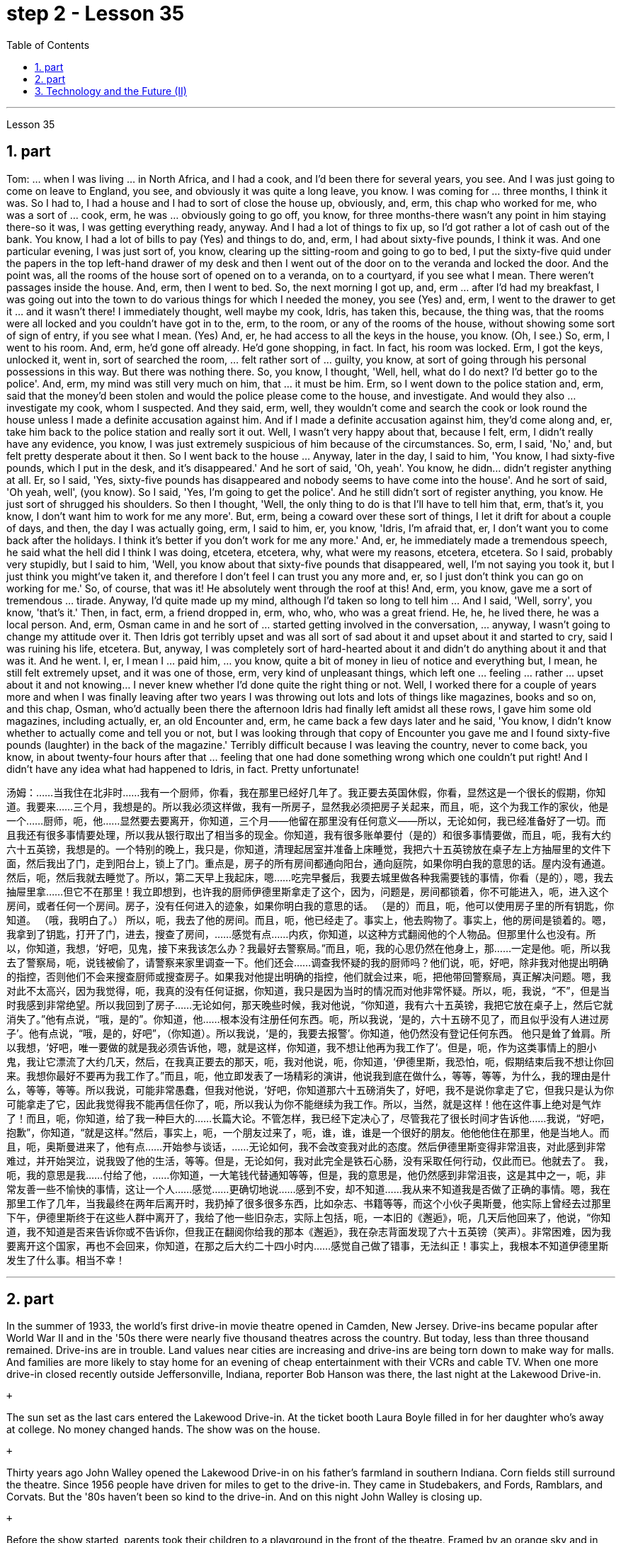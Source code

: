 
= step 2 - Lesson 35
:toc: left
:sectnums:

---



Lesson 35 +


== part


Tom: ... when I was living ... in North Africa, and I had a cook, and I'd been there for several years, you see. And I was just going to come on leave to England, you see, and obviously it was quite a long leave, you know. I was coming for ... three months, I think it was. So I had to, I had a house and I had to sort of close the house up, obviously, and, erm, this chap who worked for me, who was a sort of ... cook, erm, he was ... obviously going to go off, you know, for three months-there wasn't any point in him staying there-so it was, I was getting everything ready, anyway. And I had a lot of things to fix up, so I'd got rather a lot of cash out of the bank. You know, I had a lot of bills to pay (Yes) and things to do, and, erm, I had about sixty-five pounds, I think it was. And one particular evening, I was just sort of, you know, clearing up the sitting-room and going to go to bed, I put the sixty-five quid under the papers in the top left-hand drawer of my desk and then I went out of the door on to the veranda and locked the door. And the point was, all the rooms of the house sort of opened on to a veranda, on to a courtyard, if you see what I mean. There weren't passages inside the house. And, erm, then I went to bed. So, the next morning I got up, and, erm ... after I'd had my breakfast, I was going out into the town to do various things for which I needed the money, you see (Yes) and, erm, I went to the drawer to get it ... and it wasn't there! I immediately thought, well maybe my cook, Idris, has taken this, because, the thing was, that the rooms were all locked and you couldn't have got in to the, erm, to the room, or any of the rooms of the house, without showing some sort of sign of entry, if you see what I mean. (Yes) And, er, he had access to all the keys in the house, you know. (Oh, I see.) So, erm, I went to his room. And, erm, he'd gone off already. He'd gone shopping, in fact. In fact, his room was locked. Erm, I got the keys, unlocked it, went in, sort of searched the room, ... felt rather sort of ... guilty, you know, at sort of going through his personal possessions in this way. But there was nothing there. So, you know, I thought, 'Well, hell, what do I do next? I'd better go to the police'. And, erm, my mind was still very much on him, that ... it must be him. Erm, so I went down to the police station and, erm, said that the money'd been stolen and would the police please come to the house, and investigate. And would they also ... investigate my cook, whom I suspected. And they said, erm, well, they wouldn't come and search the cook or look round the house unless I made a definite accusation against him. And if I made a definite accusation against him, they'd come along and, er, take him back to the police station and really sort it out. Well, I wasn't very happy about that, because I felt, erm, I didn't really have any evidence, you know, I was just extremely suspicious of him because of the circumstances. So, erm, I said, 'No,' and, but felt pretty desperate about it then. So I went back to the house ... Anyway, later in the day, I said to him, 'You know, I had sixty-five pounds, which I put in the desk, and it's disappeared.' And he sort of said, 'Oh, yeah'. You know, he didn... didn't register anything at all. Er, so I said, 'Yes, sixty-five pounds has disappeared and nobody seems to have come into the house'. And he sort of said, 'Oh yeah, well', (you know). So I said, 'Yes, I'm going to get the police'. And he still didn't sort of register anything, you know. He just sort of shrugged his shoulders. So then I thought, 'Well, the only thing to do is that I'll have to tell him that, erm, that's it, you know, I don't want him to work for me any more'. But, erm, being a coward over these sort of things, I let it drift for about a couple of days, and then, the day I was actually going, erm, I said to him, er, you know, 'Idris, I'm afraid that, er, I don't want you to come back after the holidays. I think it's better if you don't work for me any more.' And, er, he immediately made a tremendous speech, he said what the hell did I think I was doing, etcetera, etcetera, why, what were my reasons, etcetera, etcetera. So I said, probably very stupidly, but I said to him, 'Well, you know about that sixty-five pounds that disappeared, well, I'm not saying you took it, but I just think you might've taken it, and therefore I don't feel I can trust you any more and, er, so I just don't think you can go on working for me.' So, of course, that was it! He absolutely went through the roof at this! And, erm, you know, gave me a sort of tremendous ... tirade. Anyway, I'd quite made up my mind, although I'd taken so long to tell him ... And I said, 'Well, sorry', you know, 'that's it.' Then, in fact, erm, a friend dropped in, erm, who, who, who was a great friend. He, he, he lived there, he was a local person. And, erm, Osman came in and he sort of ... started getting involved in the conversation, ... anyway, I wasn't going to change my attitude over it. Then Idris got terribly upset and was all sort of sad about it and upset about it and started to cry, said I was ruining his life, etcetera. But, anyway, I was completely sort of hard-hearted about it and didn't do anything about it and that was it. And he went. I, er, I mean I ... paid him, ... you know, quite a bit of money in lieu of notice and everything but, I mean, he still felt extremely upset, and it was one of those, erm, very kind of unpleasant things, which left one ... feeling ... rather ... upset about it and not knowing... I never knew whether I'd done quite the right thing or not. Well, I worked there for a couple of years more and when I was finally leaving after two years I was throwing out lots and lots of things like magazines, books and so on, and this chap, Osman, who'd actually been there the afternoon Idris had finally left amidst all these rows, I gave him some old magazines, including actually, er, an old Encounter and, erm, he came back a few days later and he said, 'You know, I didn't know whether to actually come and tell you or not, but I was looking through that copy of Encounter you gave me and I found sixty-five pounds (laughter) in the back of the magazine.' Terribly difficult because I was leaving the country, never to come back, you know, in about twenty-four hours after that ... feeling that one had done something wrong which one couldn't put right! And I didn't have any idea what had happened to Idris, in fact. Pretty unfortunate!
 +



汤姆：……当我住在北非时……我有一个厨师，你看，我在那里已经好几年了。我正要去英国休假，你看，显然这是一个很长的假期，你知道。我要来……三个月，我想是的。所以我必须这样做，我有一所房子，显然我必须把房子关起来，而且，呃，这个为我工作的家伙，他是一个……厨师，呃，他……显然要去要离开，你知道，三个月——他留在那里没有任何意义——所以，无论如何，我已经准备好了一切。而且我还有很多事情要处理，所以我从银行取出了相当多的现金。你知道，我有很多账单要付（是的）和很多事情要做，而且，呃，我有大约六十五英镑，我想是的。一个特别的晚上，我只是，你知道，清理起居室并准备上床睡觉，我把六十五英镑放在桌子左上方抽屉里的文件下面，然后我出了门，走到阳台上，锁上了门。重点是，房子的所有房间都通向阳台，通向庭院，如果你明白我的意思的话。屋内没有通道。然后，呃，然后我就去睡觉了。所以，第二天早上我起床，嗯……吃完早餐后，我要去城里做各种我需要钱的事情，你看（是的），嗯，我去抽屉里拿……​但它不在那里！我立即想到，也许我的厨师伊德里斯拿走了这个，因为，问题是，房间都锁着，你不可能进入，呃，进入这个房间，或者任何一个房间。房子，没有任何进入的迹象，如果你明白我的意思的话。 （是的）而且，呃，他可以使用房子里的所有钥匙，你知道。 （哦，我明白了。） 所以，呃，我去了他的房间。而且，呃，他已经走了。事实上，他去购物了。事实上，他的房间是锁着的。嗯，我拿到了钥匙，打开了门，进去，搜查了房间，……感觉有点……内疚，你知道，以这种方式翻阅他的个人物品。但那里什么也没有。所以，你知道，我想，‘好吧，见鬼，接下来我该怎么办？我最好去警察局。”而且，呃，我的心思仍然在他身上，那……一定是他。呃，所以我去了警察局，呃，说钱被偷了，请警察来家里调查一下。他们还会……调查我怀疑的我的厨师吗？他们说，呃，好吧，除非我对他提出明确的指控，否则他们不会来搜查厨师或搜查房子。如果我对他提出明确的指控，他们就会过来，呃，把他带回警察局，真正解决问题。嗯，我对此不太高兴，因为我觉得，呃，我真的没有任何证据，你知道，我只是因为当时的情况而对他非常怀疑。所以，呃，我说，“不”，但是当时我感到非常绝望。所以我回到了房子……无论如何，那天晚些时候，我对他说，“你知道，我有六十五英镑，我把它放在桌子上，然后它就消失了。”他有点说，“哦，是的”。你知道，他……根本没有注册任何东西。呃，所以我说，‘是的，六十五磅不见了，而且似乎没有人进过房子’。他有点说，“哦，是的，好吧”，（你知道）。所以我说，‘是的，我要去报警’。你知道，他仍然没有登记任何东西。 他只是耸了耸肩。所以我想，‘好吧，唯一要做的就是我必须告诉他，嗯，就是这样，你知道，我不想让他再为我工作了’。但是，呃，作为这类事情上的胆小鬼，我让它漂流了大约几天，然后，在我真正要去的那天，呃，我对他说，呃，你知道，‘伊德里斯，我恐怕，呃，假期结束后我不想让你回来。我想你最好不要再为我工作了。”而且，呃，他立即发表了一场精彩的演讲，他说我到底在做什么，等等，等等，为什么，我的理由是什么，等等，等等。所以我说，可能非常愚蠢，但我对他说，‘好吧，你知道那六十五磅消失了，好吧，我不是说你拿走了它，但我只是认为你可能拿走了它，因此我觉得我不能再信任你了，呃，所以我认为你不能继续为我工作。所以，当然，就是这样！他在这件事上绝对是气炸了！而且，呃，你知道，给了我一种巨大的……长篇大论。不管怎样，我已经下定决心了，尽管我花了很长时间才告诉他……我说，“好吧，抱歉”，你知道，“就是这样。”然后，事实上，呃，一个朋友过来了，呃，谁，谁，谁是一个很好的朋友。他他他住在那里，他是当地人。而且，呃，奥斯曼进来了，他有点……开始参与谈话，……无论如何，我不会改变我对此的态度。然后伊德里斯变得非常沮丧，对此感到非常难过，并开始哭泣，说我毁了他的生活，等等。但是，无论如何，我对此完全是铁石心肠，没有采取任何行动，仅此而已。他就去了。 我，呃，我的意思是我……付给了他，……你知道，一大笔钱代替通知等等，但是，我的意思是，他仍然感到非常沮丧，这是其中之一，呃，非常友善一些不愉快的事情，这让一个人……感觉……更确切地说……感到不安，却不知道……我从来不知道我是否做了正确的事情。嗯，我在那里工作了几年，当我最终在两年后离开时，我扔掉了很多很多东西，比如杂志、书籍等等，而这个小伙子奥斯曼，他实际上曾经去过那里下午，伊德里斯终于在这些人群中离开了，我给了他一些旧杂志，实际上包括，呃，一本旧的《邂逅》，呃，几天后他回来了，他说，“你知道，我不知道是否来告诉你或不告诉你，但我正在翻阅你给我的那本《邂逅》，我在杂志背面发现了六十五英镑（笑声）。非常困难，因为我要离开这个国家，再也不会回来，你知道，在那之后大约二十四小时内……感觉自己做了错事，无法纠正！事实上，我根本不知道伊德里斯发生了什么事。相当不幸！


---

== part

In the summer of 1933, the world's first drive-in movie theatre opened in Camden, New Jersey. Drive-ins became popular after World War II and in the '50s there were nearly five thousand theatres across the country. But today, less than three thousand remained. Drive-ins are in trouble. Land values near cities are increasing and drive-ins are being torn down to make way for malls. And families are more likely to stay home for an evening of cheap entertainment with their VCRs and cable TV. When one more drive-in closed recently outside Jeffersonville, Indiana, reporter Bob Hanson was there, the last night at the Lakewood Drive-in. +

 +

The sun set as the last cars entered the Lakewood Drive-in. At the ticket booth Laura Boyle filled in for her daughter who's away at college. No money changed hands. The show was on the house. +

 +

Thirty years ago John Walley opened the Lakewood Drive-in on his father's farmland in southern Indiana. Corn fields still surround the theatre. Since 1956 people have driven for miles to get to the drive-in. They came in Studebakers, and Fords, Ramblars, and Corvats. But the '80s haven't been so kind to the drive-in. And on this night John Walley is closing up. +

 +

Before the show started, parents took their children to a playground in the front of the theatre. Framed by an orange sky and in the humid Mid-western air, they played on swings and slides. Inside the snack bar, the menu was timeless. +

 +

"Forty cents is your change, thank you." +

 +

Thelma Wilson stuffed hotdogs in buns and wrapped them in aluminum foil bags. For twenty-three years Thelma has cooked hotdogs, popped popcorn and filled drinks in the Lakewood Drive-in. +

 +

In the mid-sixties, five hundred cars would fill the ashfall and dirt theatre. But in the eighties, seventy-five cars was considered a good night. And sometimes the movie's played to just twenty. +

 +

Carlo Crown switched on the thirty-five millimeter projector for the last time. About a hundred seventy-five cars pointed at the crumbling while screen. As word got out that the Lakewood Drive-in was closing up, people came from throughout the area. As the black and white images flickered on the screen, some people found themselves back in time. Like Linda King, who spent her wedding night here twenty-two years ago. +

 +

"There's a lot of memories here. I've brought all my kids here, my grandkids, and they are not going to be here any more. So they aren't going to bring their children here when they're grown." +

 +

Johnny Buckman and his wife Merilyn watched the movie from their tinted glass window. The two went out on dates here twenty-seven years ago. +

 +

"I have been thinking about, you know, when we were young, and when he put his arms around me and . . . and just a lot of old memories, you know." +

 +

John Walley stood outside the snack bar and talked to old friends and customers. He talked about how hard it was to compete with air-conditioned theatres and couldn't get first-run movies any more. And most of all he just reminisced. +

 +

"This is nice to go out to the country and watch movies on a big screen. The young people just don't know what they are missing because there won't be any drive-ins around in another ten years. +

 +

Some people watched the movie from the hood of their car. Others sat on lawn chairs. Many just walked around. John Walley plastered auction off the equipment from the drive-in. But in the dark people tried not to think about that. By the way, tonight's final film — The Last Picture Show. For National Public Radio, I'm Bob Henson in southern Indiana.


1933 年夏天，世界上第一家汽车电影院在新泽西州卡姆登开业。汽车电影院在二战后开始流行，20世纪50年代全国有近5000家电影院。但今天，只剩下不到三千人了。汽车电影院有麻烦了。城市附近的土地价值正在上涨，汽车影院正在被拆除，为购物中心让路。家庭更有可能呆在家里，用录像机和有线电视享受一晚的廉价娱乐。最近，印第安纳州杰斐逊维尔郊外又一家汽车影院关闭时，记者鲍勃·汉森 (Bob Hanson) 也在场，那是在莱克伍德汽车影院的最后一晚。


当最后一辆车驶入莱克伍德汽车影院时，太阳已经落山了。在售票亭，劳拉·博伊尔 (Laura Boyle) 为她在外上大学的女儿补票。没有钱易手。演出在房子里进行。


三十年前，约翰·沃利 (John Walley) 在他父亲位于印第安纳州南部的农田上开设了莱克伍德汽车影院 (Lakewood Drive-in)。剧院周围仍然有玉米地。自 1956 年以来，人们驾车数英里才能到达汽车影院。他们开着斯图贝克（Studebaker）、福特（Ford）、兰布拉（Ramblars）和科尔瓦（Corvats）。但 80 年代对于汽车影院来说就没那么友善了。今晚约翰·沃利要关门了。


演出开始前，家长们带着孩子来到剧院前的游乐场。在橙色的天空和中西部潮湿的空气中，他们玩着秋千和滑梯。小吃店里的菜单是永恒的。


“四十美分是你的零钱，谢谢。”


塞尔玛·威尔逊将热狗塞进面包里，然后用铝箔袋包起来。二十三年来，塞尔玛一直在莱克伍德汽车餐厅里煮热狗、爆米花和倒饮料。


六十年代中期，五百辆汽车填满了火山灰和泥土剧院。但在八十年代，七十五辆汽车就被认为是一个美好的夜晚。有时电影只播放到二十点。


卡洛·克朗最后一次打开了三十五毫米投影仪。大约有一百七十五辆汽车指向摇摇欲坠的屏幕。当莱克伍德汽车电影院即将关闭的消息传出后，人们从整个地区涌来。随着屏幕上黑白图像的闪烁，一些人发现自己回到了过去。就像琳达·金 (Linda King) 一样，二十二年前她在这里度过了新婚之夜。


“这里有很多回忆。我把我所有的孩子和孙子都带到了这里，他们不会再来这里了。所以当他们的孩子长大后，他们不会再把他们带到这里了。”


约翰尼·巴克曼和他的妻子梅里琳通过有色玻璃窗观看了这部电影。二十七年前，两人曾在这里约会过。


“我一直在想，你知道，当我们年轻的时候，当他用双臂搂住我的时候......还有很多旧的回忆，你知道。”


约翰·沃利站在小吃店外，与老朋友和顾客交谈。他谈到与空调影院竞争是多么困难，无法再获得首映电影。最重要的是，他只是回忆起来。


“到乡下看大屏幕电影真是太好了。年轻人只是不知道他们错过了什么，因为再过十年，周围就不会再有汽车影院了。”


有些人在汽车引擎盖上观看了这部电影。其他人则坐在草坪椅上。许多人只是四处走走。约翰·沃利在汽车电影院拍卖了设备。但在黑暗中，人们试图不去想这个。顺便说一下，今晚的最后一部电影——《最后一场电影》。我是国家公共广播电台的鲍勃·汉森，来自印第安纳州南部。


---

== Technology and the Future (II) +


Now I would like to say a word about communications. The revolution in communications that has already taken place is still not fully understood. One way of appreciating it is to do a kind of communications strip tease. I would like you to abolish in your minds TV, then radio, then telephones, then the postal service, then the newspapers. In other words, to revert to the Middle Ages. In such a situation, we should feel deaf and blind, like prisoners in solitary confinement. Well, we'll appear this way to our grandchildren. Don't forget that a generation has already grown up that never knew a world without TV. One communications revolution has taken place in our lifetime. The next revolution, perhaps the final one, will be the result of satellites and microelectronics, which will enable us to do literally anything we want to in the field of communications and information transfer — including, ultimately, not only sound and vision but all sense impressions. +

 +

I am particularly interested in TV broadcasting from satellites directly into the home, bypassing today's ground stations — a proposal I first described twenty-two years ago. This will mean the abolition of all present geographical restrictions to TV; via satellites, any country can broadcast to any other. Direct-broadcast TV will be possible within five years and may be most important to undeveloped countries that have no ground stations, and now may never require any. Africa, China, and South America could be opened up by direct TV broadcast, and whole populations brought into the modern world. I believe that communications satellites may bring about the long-overdue end of the Stone Age. +

 +

They will certainly lead to a global telephone system and end long-distance calls — for all calls will be 'local'! There will be the same flat rate everywhere. +

 +

Newspapers will, I think, receive their final body blow from these new communications techniques. How I look forward to the day when I can press a button and get any type of news, editorials, book and theatre reviews, etc., merely by dialing the right channel. Moreover, not only today's but any newspaper ever published will be available. Some sort of TV-like console connected to a central electronic library, could make available any information ever printed in any form. Electronic 'mail' delivery is another exciting prospect of the very near future. Letters, will be automatically read and flashed from continent to continent and reproduced at receiving stations within a few minutes of transmission. +

 +

All these things are associated with information processing, and one-third of the Gross National Product is now spent on this in one form of another — data storage, TV, radio, books, and so forth. This radio is increasing; our society is changing from a goods-producing society to an information-processing one. I have devoted much of one book (Voices from the Sky) to the social consequences of this, and can mention only a few here. +

 +

One could be the establishment of English as the world language, through the direct telecast satellites mentioned above. Within the next ten years the future language of mankind will be decided, in a bloodless battle twenty-two thousand miles above the equator. +

 +

Another very important consequence will be a change in the patterns of transport, for a man and his work need no longer be in the same place. When these new information-and-communications consoles are available, almost anybody who does any kind of mental work can live wherever he pleases. Beyond this, any kind of manipulative skill can also be transferred from one point to another. I can imagine a time when even a brain surgeon can live in one place and operate on patients all over the world, through remote-controlled artificial hands, like those used in atomic energy plants. +

 +

Yet these developments will not necessarily mean an overall reduction of transport. I see a great reduction of transport for work, but increased transport for pleasure. +

 +

A result of this will be that vast uninhabited areas of the Earth could be opened up, because people will have far greater freedom to choose where they will live. +

 +

These trends will inevitably accelerate the disintegration of the cities, whose historical function is now passing. Cities will go on growing, of course, like dinosaurs — for the same reasons, and with the same results.


科技与未来（二）
现在我想谈谈沟通。已经发生的通信革命尚未完全被理解。欣赏它的一种方法是进行一种通讯脱衣舞表演。我希望你们在心中废除电视，然后是广播，然后是电话，然后是邮政服务，然后是报纸。换句话说，就是回到中世纪。在这种情况下，我们应该感到又聋又瞎，就像单独监禁的囚犯一样。好吧，我们会以这样的方式出现在我们的孙子面前。不要忘记，已经长大的一代人永远不知道没有电视的世界。我们一生中发生了一场通信革命。下一场革命，也许是最后一场革命，将是卫星和微电子技术的结果，这将使我们能够在通信和信息传输领域做任何我们想做的事情——最终不仅包括声音和视觉，还包括所有感官印象。


我对绕过今天的地面站，直接从卫星向家庭发送电视广播特别感兴趣——这是我二十二年前首次描述的提议。这将意味着取消目前对电视的所有地域限制；通过卫星，任何国家都可以向其他国家广播。直播电视将在五年内成为可能，这对于没有地面站的不发达国家来说可能是最重要的，但现在可能永远不需要任何地面站。非洲、中国和南美可以通过电视直播打开大门，把所有人口带入现代世界。我相信通信卫星可能会带来早该结束的石器时代。


它们肯定会带来全球电话系统并结束长途电话——因为所有电话都将是“本地”的！各地均采用相同的统一费率。


我认为，这些新的通讯技术将给报纸带来最后的打击。我多么期待有一天，我只需拨打正确的频道，按下一个按钮，就能获得任何类型的新闻、社论、书籍和剧院评论等。此外，不仅是今天的报纸，任何曾经出版过的报纸都可以使用。某种类似电视的控制台连接到中央电子图书馆，可以提供以任何形式印刷的任何信息。电子“邮件”传递是不久的将来另一个令人兴奋的前景。信件将被自动读取并从一个大陆闪到另一个大陆，并在传输后几分钟内在接收站复制。


所有这些事情都与信息处理有关，国民生产总值的三分之一现在以一种或另一种形式花费在信息处理上——数据存储、电视、广播、书籍等等。这种广播正在增加；我们的社会正在从商品生产社会转变为信息处理社会。我在一本书（《天空之声》）中用了很多篇幅来讨论这种现象的社会后果，这里只能提及其中的一小部分。


其中之一可能是通过上面提到的直播卫星将英语确立为世界语言。在接下来的十年内，人类未来的语言将在赤道上空两万两千英里的一场不流血的战斗中决定。


另一个非常重要的后果将是交通方式的改变，因为人和他的工作不再需要在同一个地方。当这些新的信息和通信控制台可用时，几乎任何从事任何脑力工作的人都可以住在他喜欢的任何地方。除此之外，任何一种操作技能也可以从一个点转移到另一个点。我可以想象有一天，即使是脑外科医生也可以住在一个地方，通过遥控人造手（就像原子能工厂使用的人造手）为世界各地的患者进行手术。


然而，这些发展并不一定意味着交通运输总量的减少。我发现工作交通大幅减少，但娱乐交通却增加。


其结果将是地球上大片无人居住的地区将被开放，因为人们将有更大的自由来选择他们的居住地点。


这些趋势将不可避免地加速城市的解体，而城市的历史功能正在消失。当然，城市会像恐龙一样继续发展——出于同样的原因，也会产生同样的结果。

---
